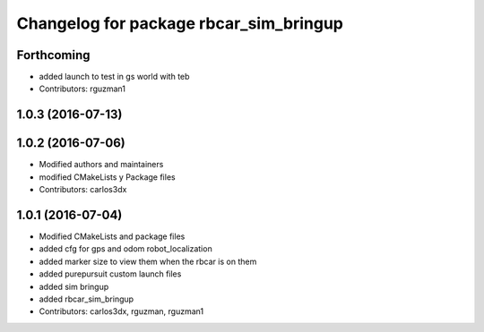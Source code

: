 ^^^^^^^^^^^^^^^^^^^^^^^^^^^^^^^^^^^^^^^
Changelog for package rbcar_sim_bringup
^^^^^^^^^^^^^^^^^^^^^^^^^^^^^^^^^^^^^^^

Forthcoming
-----------
* added launch to test in gs world with teb
* Contributors: rguzman1

1.0.3 (2016-07-13)
------------------

1.0.2 (2016-07-06)
------------------
* Modified authors and maintainers
* modified CMakeLists y Package files
* Contributors: carlos3dx

1.0.1 (2016-07-04)
------------------
* Modified CMakeLists and package files
* added cfg for gps and odom robot_localization
* added marker size to view them when the rbcar is on them
* added purepursuit custom launch files
* added sim bringup
* added rbcar_sim_bringup
* Contributors: carlos3dx, rguzman, rguzman1
